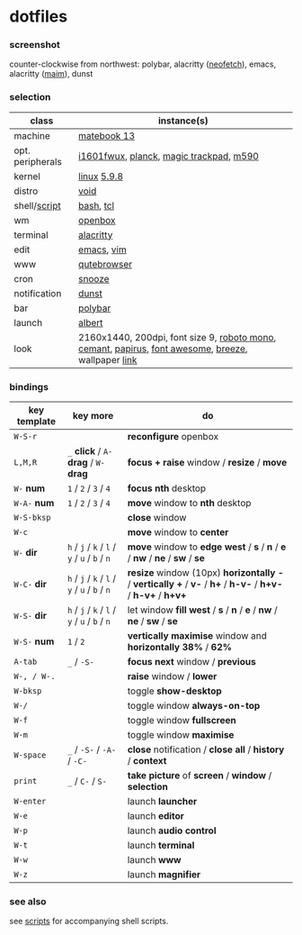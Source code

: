 * dotfiles

*** screenshot

[[/unstowed/screenshot.jpg]]

counter-clockwise from northwest:
polybar,
alacritty ([[https://github.com/dylanaraps/neofetch][neofetch]]),
emacs,
alacritty ([[https://github.com/naelstrof/maim][maim]]),
dunst

*** selection

| class | instance(s) |
|-------|-------------|
| machine | [[https://consumer.huawei.com/en/laptops/matebook-13/][matebook 13]] |
| opt. peripherals | [[https://us.aoc.com/en/monitors/i1601fwux][i1601fwux]], [[https://olkb.com/collections/planck][planck]], [[https://www.apple.com/shop/product/MRMF2/magic-trackpad-2-space-gray][magic trackpad]], [[https://www.logitech.com/en-us/product/m590-silent-wireless-mouse][m590]] |
| kernel | [[https://www.kernel.org/][linux]] [[/unstowed/kernel.config][5.9.8]] |
| distro | [[https://voidlinux.org/][void]] |
| shell/[[https://github.com/blobject/scripts][script]] | [[https://www.gnu.org/software/bash/][bash]], [[https://www.tcl.tk/][tcl]] |
| wm | [[http://openbox.org/wiki/Main_Page][openbox]] |
| terminal | [[https://github.com/alacritty/alacritty][alacritty]] |
| edit | [[https://www.gnu.org/software/emacs/][emacs]], [[https://www.vim.org/][vim]] |
| www | [[https://qutebrowser.org/][qutebrowser]] |
| cron | [[https://github.com/leahneukirchen/snooze][snooze]] |
| notification | [[https://github.com/dunst-project/dunst][dunst]] |
| bar | [[https://polybar.github.io/][polybar]] |
| launch | [[https://albertlauncher.github.io/][albert]] |
| look | 2160x1440, 200dpi, font size 9, [[https://fonts.google.com/specimen/Roboto+Mono][roboto mono]], [[https://github.com/blobject/cemant][cemant]], [[https://github.com/PapirusDevelopmentTeam/papirus-icon-theme][papirus]], [[https://fontawesome.com/][font awesome]], [[https://github.com/KDE/breeze][breeze]], wallpaper [[https://wallpaperscraft.com/download/paint_colorful_overlay_139992/3840x2160][link]] |

*** bindings

| key template | key more | do |
|--------------|----------|----|
| =W-S-r= | | *reconfigure* openbox |
| =L,M,R= | =_= *click* / =A-= *drag* / =W-= *drag* | *focus + raise* window / *resize* / *move* |
| =W-= *num* | =1= / =2= / =3= / =4= | *focus nth* desktop |
| =W-A-= *num* | =1= / =2= / =3= / =4= | *move* window to *nth* desktop |
| =W-S-bksp= | | *close* window |
| =W-c= | | *move* window to *center* |
| =W-= *dir* | =h= / =j= / =k= / =l= / =y= / =u= / =b= / =n= | *move* window to *edge west* / *s* / *n* / *e* / *nw* / *ne* / *sw* / *se* |
| =W-C-= *dir* | =h= / =j= / =k= / =l= / =y= / =u= / =b= / =n= | *resize* window (10px) *horizontally -* / *vertically +* / *v-* / *h+* / *h-v-* / *h+v-* / *h-v+* / *h+v+* |
| =W-S-= *dir* | =h= / =j= / =k= / =l= / =y= / =u= / =b= / =n= | let window *fill west* / *s* / *n* / *e* / *nw* / *ne* / *sw* / *se* |
| =W-S-= *num* | =1= / =2= | *vertically maximise* window and *horizontally 38%* / *62%* |
| =A-tab= | =_= / =-S-= | *focus next* window / *previous* |
| =W-, / W-.= | | *raise* window / *lower* |
| =W-bksp= | | toggle *show-desktop* |
| =W-/= | | toggle window *always-on-top* |
| =W-f= | | toggle window *fullscreen* |
| =W-m= | | toggle window *maximise* |
| =W-space= | =_= / =-S-= / =-A-= / =-C-= | *close* notification / *close all* / *history* / *context* |
| =print= | =_= / =C-= / =S-= | *take picture* of *screen* / *window* / *selection* |
| =W-enter= | | launch *launcher* |
| =W-e= | | launch *editor* |
| =W-p= | | launch *audio control* |
| =W-t= | | launch *terminal* |
| =W-w= | | launch *www* |
| =W-z= | | launch *magnifier* |

*** see also

see [[https://github.com/blobject/scripts][scripts]] for accompanying shell scripts.
